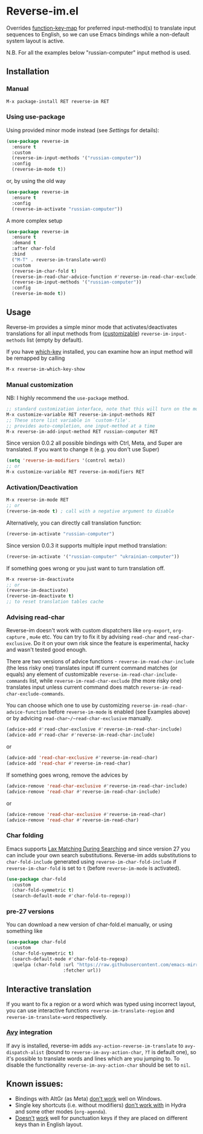 * Reverse-im.el

  [[https://melpa.org/#/reverse-im][https://melpa.org/packages/reverse-im-badge.svg]]

  Overrides [[https://www.gnu.org/software/emacs/manual/html_node/elisp/Translation-Keymaps.html][function-key-map]] for preferred input-method(s) to translate input sequences
  to English, so we can use Emacs bindings while a non-default system layout is active.

  N.B. For all the examples below "russian-computer" input method is used.

** Installation

*** Manual

    #+BEGIN_SRC emacs-lisp
      M-x package-install RET reverse-im RET
    #+END_SRC

*** Using use-package

    Using provided minor mode instead (see [[Settings][Settings]] for details):
    #+BEGIN_SRC emacs-lisp
      (use-package reverse-im
        :ensure t
        :custom
        (reverse-im-input-methods '("russian-computer"))
        :config
        (reverse-im-mode t))
    #+END_SRC

    or, by using the old way

    #+BEGIN_SRC emacs-lisp
      (use-package reverse-im
        :ensure t
        :config
        (reverse-im-activate "russian-computer"))
    #+END_SRC

    A more complex setup

    #+BEGIN_SRC emacs-lisp
      (use-package reverse-im
        :ensure t
        :demand t
        :after char-fold
        :bind
        ("M-T" . reverse-im-translate-word)
        :custom
        (reverse-im-char-fold t)
        (reverse-im-read-char-advice-function #'reverse-im-read-char-exclude)
        (reverse-im-input-methods '("russian-computer"))
        :config
        (reverse-im-mode t))
    #+END_SRC


** Usage
   Reverse-im provides a simple minor mode that activates/deactivates translations for all
   input methods from ([[https://www.gnu.org/software/emacs/manual/html_node/emacs/Easy-Customization.html][customizable]]) ~reverse-im-input-methods~ list (empty by default).

   If you have [[https://github.com/justbur/emacs-which-key][which-key]] installed, you can examine how an input method will be remapped by calling

   #+BEGIN_SRC emacs-lisp
     M-x reverse-im-which-key-show
   #+END_SRC


*** Manual customization

    NB: I highly recommend the ~use-package~ method.

    #+BEGIN_SRC emacs-lisp
      ;; standard customization interface, note that this will turn on the mode immediately
      M-x customize-variable RET reverse-im-input-methods RET
      ;; These store list variable in `custom-file'.
      ;; provides auto-completion, one input-method at a time
      M-x reverse-im-add-input-method RET russian-computer RET
    #+END_SRC

    Since version 0.0.2 all possible bindings with Ctrl, Meta, and Super are translated.
    If you want to change it (e.g. you don't use Super)
    #+BEGIN_SRC emacs-lisp
      (setq 'reverse-im-modifiers '(control meta))
      ;; or
      M-x customize-variable RET reverse-im-modifiers RET
    #+END_SRC


*** Activation/Deactivation

    #+BEGIN_SRC emacs-lisp
      M-x reverse-im-mode RET
      ;; or
      (reverse-im-mode t) ; call with a negative argument to disable
    #+END_SRC


    Alternatively, you can directly call translation function:
    #+BEGIN_SRC emacs-lisp
      (reverse-im-activate "russian-computer")
    #+END_SRC


    Since version 0.0.3 it supports multiple input method translation:
    #+BEGIN_SRC emacs-lisp
      (reverse-im-activate '("russian-computer" "ukrainian-computer"))
    #+END_SRC

    If something goes wrong or you just want to turn translation off.

    #+BEGIN_SRC emacs-lisp
      M-x reverse-im-deactivate
      ;; or
      (reverse-im-deactivate)
      (reverse-im-deactivate t)
      ;; to reset translation tables cache
    #+END_SRC

*** Advising read-char

    Reverse-im doesn't work with custom dispatchers like ~org-export~, ~org-capture~ , ~mu4e~ etc. You can try to fix it by advising ~read-char~ and ~read-char-exclusive~. Do it on your own risk since the feature is experimental, hacky and wasn't tested good enough.

    There are two versions of advice functions - ~reverse-im-read-char-include~ (the less risky one) translates input iff current command matches (or equals) any element of customizable ~reverse-im-read-char-include-commands~ list, while ~reverse-im-read-char-exclude~ (the more risky one) translates input unless current command does match ~reverse-im-read-char-exclude-commands~.

    You can choose which one to use by customizing ~reverse-im-read-char-advice-function~ before ~reverse-im-mode~ is enabled (see Examples above) or by advicing ~read-char~/~read-char-exclusive~ manually.

    #+BEGIN_SRC emacs-lisp
      (advice-add #'read-char-exclusive #'reverse-im-read-char-include)
      (advice-add #'read-char #'reverse-im-read-char-include)
    #+END_SRC
    or
    #+BEGIN_SRC emacs-lisp
      (advice-add 'read-char-exclusive #'reverse-im-read-char)
      (advice-add 'read-char #'reverse-im-read-char)
    #+END_SRC

    If something goes wrong, remove the advices by
    #+BEGIN_SRC emacs-lisp
      (advice-remove 'read-char-exclusive #'reverse-im-read-char-include)
      (advice-remove 'read-char #'reverse-im-read-char-include)
    #+END_SRC
    or
    #+BEGIN_SRC emacs-lisp
      (advice-remove 'read-char-exclusive #'reverse-im-read-char)
      (advice-remove 'read-char #'reverse-im-read-char)
    #+END_SRC
*** Char folding
    [[./screenshots/char-fold.png]]
    Emacs supports [[https://www.gnu.org/software/emacs/manual/html_node/emacs/Lax-Search.html#Lax-Search][Lax Matching During Searching]] and since version 27 you can include your own search substitutions. Reverse-im adds substitutions to ~char-fold-include~ generated using ~reverse-im-char-fold-include~ if ~reverse-im-char-fold~ is set to ~t~ (before ~reverse-im-mode~ is activated).

    #+BEGIN_SRC emacs-lisp
      (use-package char-fold
        :custom
        (char-fold-symmetric t)
        (search-default-mode #'char-fold-to-regexp))
    #+END_SRC

*** pre-27 versions
    You can download a new version of char-fold.el manually, or using something like
    #+BEGIN_SRC emacs-lisp
      (use-package char-fold
        :custom
        (char-fold-symmetric t)
        (search-default-mode #'char-fold-to-regexp)
        :quelpa (char-fold :url "https://raw.githubusercontent.com/emacs-mirror/emacs/master/lisp/char-fold.el"
                           :fetcher url))
    #+END_SRC

** Interactive translation
   If you want to fix a region or a word which was typed using incorrect layout, you can use interactive functions ~reverse-im-translate-region~ and ~reverse-im-translate-word~ respectively.

*** [[https://github.com/abo-abo/avy][Avy]] integration

    [[./screenshots/avy.png]]

    If avy is installed, reverse-im adds ~avy-action-reverse-im-translate~ to ~avy-dispatch-alist~ (bound to ~reverse-im-avy-action-char~, ~?T~ is default one), so it's possible to translate words and lines which are you jumping to. To disable the functionality ~reverse-im-avy-action-char~ should be set to ~nil~.


** Known issues:

   - Bindings with AltGr (as Meta) [[https://github.com/a13/reverse-im.el/issues/4#issuecomment-308143947][don't work]] well on Windows.
   - Single key shortcuts (i.e. without modifiers) [[https://github.com/a13/reverse-im.el/issues/17][don't work with]] in Hydra and some other modes (~org-agenda~).
   - [[https://github.com/a13/reverse-im.el/issues/21][Doesn't]] [[https://github.com/a13/reverse-im.el/issues/6][work]] well for punctuation keys if they are placed on different keys than in English layout.

